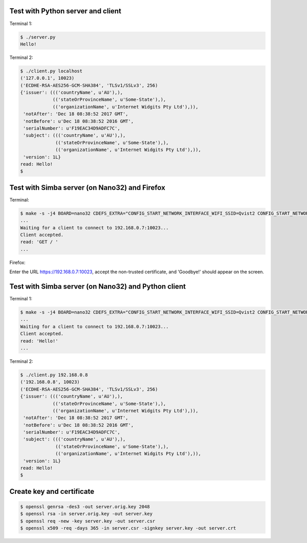 Test with Python server and client
==================================

Terminal 1:

.. code-block:: text

   $ ./server.py
   Hello!

Terminal 2:

.. code-block:: text

   $ ./client.py localhost
   ('127.0.0.1', 10023)
   ('ECDHE-RSA-AES256-GCM-SHA384', 'TLSv1/SSLv3', 256)
   {'issuer': ((('countryName', u'AU'),),
               (('stateOrProvinceName', u'Some-State'),),
               (('organizationName', u'Internet Widgits Pty Ltd'),)),
    'notAfter': 'Dec 18 08:38:52 2017 GMT',
    'notBefore': u'Dec 18 08:38:52 2016 GMT',
    'serialNumber': u'F19EAC34D9ADFC7C',
    'subject': ((('countryName', u'AU'),),
                (('stateOrProvinceName', u'Some-State'),),
                (('organizationName', u'Internet Widgits Pty Ltd'),)),
    'version': 1L}
   read: Hello!
   $

Test with Simba server (on Nano32) and Firefox
==============================================

Terminal:

.. code-block:: text

   $ make -s -j4 BOARD=nano32 CDEFS_EXTRA="CONFIG_START_NETWORK_INTERFACE_WIFI_SSID=Qvist2 CONFIG_START_NETWORK_INTERFACE_WIFI_PASSWORD=maxierik" run
   ...
   Waiting for a client to connect to 192.168.0.7:10023...
   Client accepted.
   read: 'GET / '
   ...

Firefox:

Enter the URL https://192.168.0.7:10023, accept the non-trusted
certificate, and 'Goodbye!' should appear on the screen.

Test with Simba server (on Nano32) and Python client
====================================================

Terminal 1:

.. code-block:: text

   $ make -s -j4 BOARD=nano32 CDEFS_EXTRA="CONFIG_START_NETWORK_INTERFACE_WIFI_SSID=Qvist2 CONFIG_START_NETWORK_INTERFACE_WIFI_PASSWORD=maxierik" run
   ...
   Waiting for a client to connect to 192.168.0.7:10023...
   Client accepted.
   read: 'Hello!'
   ...

Terminal 2:

.. code-block:: text

   $ ./client.py 192.168.0.8
   ('192.168.0.8', 10023)
   ('ECDHE-RSA-AES256-GCM-SHA384', 'TLSv1/SSLv3', 256)
   {'issuer': ((('countryName', u'AU'),),
               (('stateOrProvinceName', u'Some-State'),),
               (('organizationName', u'Internet Widgits Pty Ltd'),)),
    'notAfter': 'Dec 18 08:38:52 2017 GMT',
    'notBefore': u'Dec 18 08:38:52 2016 GMT',
    'serialNumber': u'F19EAC34D9ADFC7C',
    'subject': ((('countryName', u'AU'),),
                (('stateOrProvinceName', u'Some-State'),),
                (('organizationName', u'Internet Widgits Pty Ltd'),)),
    'version': 1L}
   read: Hello!
   $

Create key and certificate
==========================

.. code-block:: text

   $ openssl genrsa -des3 -out server.orig.key 2048
   $ openssl rsa -in server.orig.key -out server.key
   $ openssl req -new -key server.key -out server.csr
   $ openssl x509 -req -days 365 -in server.csr -signkey server.key -out server.crt

